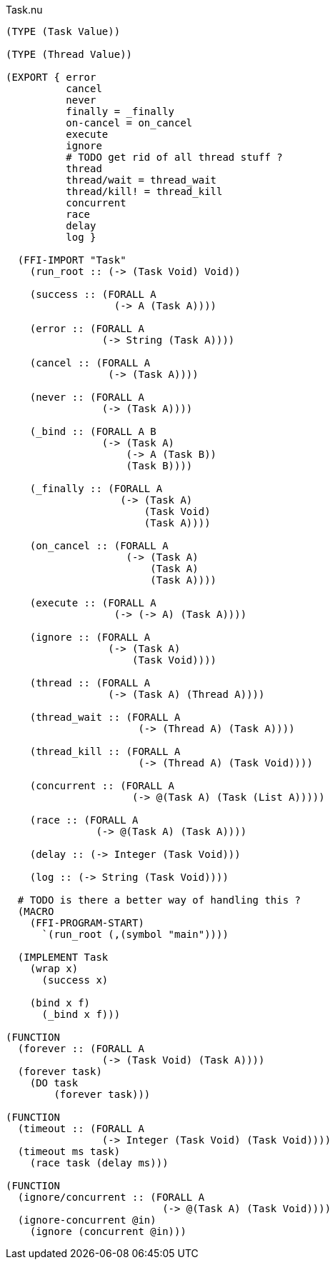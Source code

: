 .Task.nu
[source]
----
(TYPE (Task Value))

(TYPE (Thread Value))

(EXPORT { error
          cancel
          never
          finally = _finally
          on-cancel = on_cancel
          execute
          ignore
          # TODO get rid of all thread stuff ?
          thread
          thread/wait = thread_wait
          thread/kill! = thread_kill
          concurrent
          race
          delay
          log }

  (FFI-IMPORT "Task"
    (run_root :: (-> (Task Void) Void))

    (success :: (FORALL A
                  (-> A (Task A))))

    (error :: (FORALL A
                (-> String (Task A))))

    (cancel :: (FORALL A
                 (-> (Task A))))

    (never :: (FORALL A
                (-> (Task A))))

    (_bind :: (FORALL A B
                (-> (Task A)
                    (-> A (Task B))
                    (Task B))))

    (_finally :: (FORALL A
                   (-> (Task A)
                       (Task Void)
                       (Task A))))

    (on_cancel :: (FORALL A
                    (-> (Task A)
                        (Task A)
                        (Task A))))

    (execute :: (FORALL A
                  (-> (-> A) (Task A))))

    (ignore :: (FORALL A
                 (-> (Task A)
                     (Task Void))))

    (thread :: (FORALL A
                 (-> (Task A) (Thread A))))

    (thread_wait :: (FORALL A
                      (-> (Thread A) (Task A))))

    (thread_kill :: (FORALL A
                      (-> (Thread A) (Task Void))))

    (concurrent :: (FORALL A
                     (-> @(Task A) (Task (List A)))))

    (race :: (FORALL A
               (-> @(Task A) (Task A))))

    (delay :: (-> Integer (Task Void)))

    (log :: (-> String (Task Void))))

  # TODO is there a better way of handling this ?
  (MACRO
    (FFI-PROGRAM-START)
      `(run_root (,(symbol "main"))))

  (IMPLEMENT Task
    (wrap x)
      (success x)

    (bind x f)
      (_bind x f)))

(FUNCTION
  (forever :: (FORALL A
                (-> (Task Void) (Task A))))
  (forever task)
    (DO task
        (forever task)))

(FUNCTION
  (timeout :: (FORALL A
                (-> Integer (Task Void) (Task Void))))
  (timeout ms task)
    (race task (delay ms)))

(FUNCTION
  (ignore/concurrent :: (FORALL A
                          (-> @(Task A) (Task Void))))
  (ignore-concurrent @in)
    (ignore (concurrent @in)))
----
